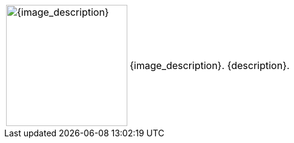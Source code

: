 // place image to left and description to right.

// check to see if non-standard image_width (usu 200px)
ifeval::[{image_size} > 0]
[width="100%",cols="<2,<3", frame="none", grid="none", stripes="none", role="no-striping"]
|===
|image:pre_rolls:{image_file}[width="{image_width}", alt='{image_description}', title='Artist: {image_artist} Date: {image_date} License: CC BY-SA 4.0']
.^|{image_description}. {description}.
|===
endif::[]

// do this if standard image_width
ifeval::["{image_size}" == ""]
[width="100%",cols="<2,<3", frame="none", grid="none", stripes="none", role="no-striping"]
|===
|image:pre_rolls:{image_file}[width="200px", alt='{image_description}', title='Artist: {image_artist} Date: {image_date} License: CC BY-SA 4.0']
.^|{image_description}. {description}.
|===
endif::[]

